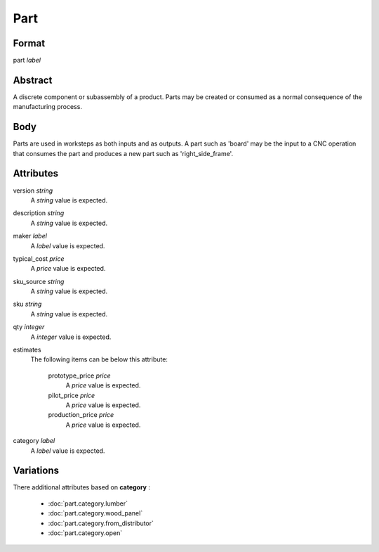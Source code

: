 Part
====

''''''
Format
''''''

part *label*

''''''''
Abstract
''''''''

A discrete component or subassembly of a product.  Parts may be created or consumed as a normal consequence of the manufacturing process.

''''
Body
''''

Parts are used in worksteps as both inputs and as outputs.  A part such as 'board' may be the input to a CNC operation that consumes the part and produces a new part such as 'right_side_frame'.

''''''''''
Attributes
''''''''''

version *string*
    A *string* value is expected.
    
    
description *string*
    A *string* value is expected.
    
    
maker *label*
    A *label* value is expected.
    
    
typical_cost *price*
    A *price* value is expected.
    
    
sku_source *string*
    A *string* value is expected.
    
    
sku *string*
    A *string* value is expected.
    
    
qty *integer*
    A *integer* value is expected.
    
    
estimates
    The following items can be below this attribute:
    
        prototype_price *price*
            A *price* value is expected.
            
            
        pilot_price *price*
            A *price* value is expected.
            
            
        production_price *price*
            A *price* value is expected.
            
            
    
    
category *label*
    A *label* value is expected.
    
    
''''''''''
Variations
''''''''''


There additional attributes based on **category** :

  * :doc:`part.category.lumber`
  * :doc:`part.category.wood_panel`
  * :doc:`part.category.from_distributor`
  * :doc:`part.category.open`
